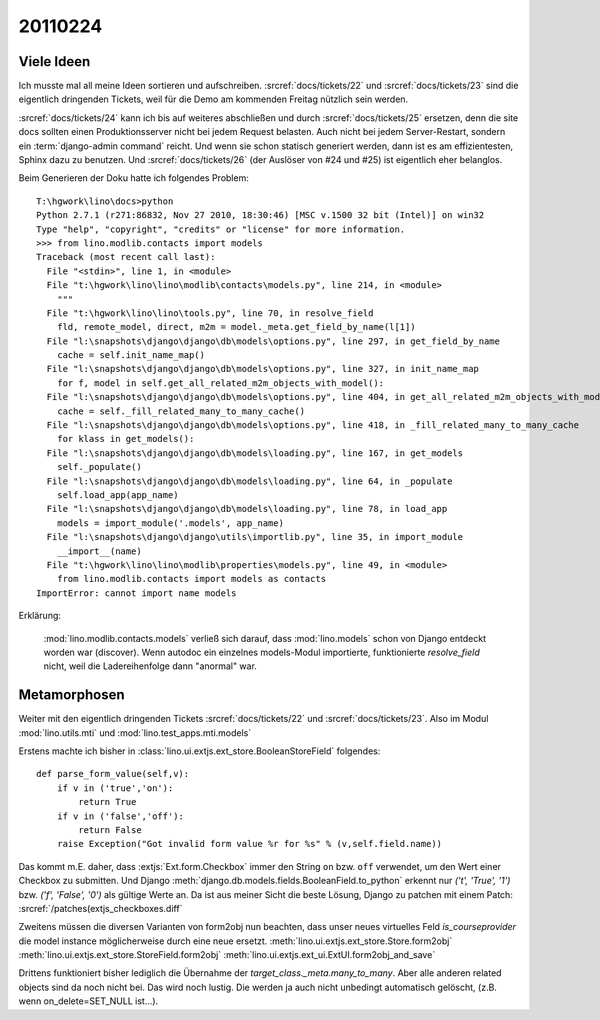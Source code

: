 20110224
========

Viele Ideen
-----------

Ich musste mal all meine Ideen sortieren und aufschreiben.
:srcref:`docs/tickets/22`
und :srcref:`docs/tickets/23` sind die eigentlich dringenden Tickets, 
weil für die Demo am kommenden Freitag nützlich sein werden.

:srcref:`docs/tickets/24` kann ich bis auf weiteres abschließen und durch
:srcref:`docs/tickets/25` ersetzen, denn die site docs sollten einen 
Produktionsserver nicht bei jedem Request belasten. 
Auch nicht bei jedem Server-Restart, sondern ein :term:`django-admin command` reicht.
Und wenn sie schon statisch generiert werden, dann ist es am effizientesten, 
Sphinx dazu zu benutzen.
Und :srcref:`docs/tickets/26` (der Auslöser von #24 und #25) ist eigentlich eher belanglos.

Beim Generieren der Doku hatte ich folgendes Problem::

  T:\hgwork\lino\docs>python
  Python 2.7.1 (r271:86832, Nov 27 2010, 18:30:46) [MSC v.1500 32 bit (Intel)] on win32
  Type "help", "copyright", "credits" or "license" for more information.
  >>> from lino.modlib.contacts import models
  Traceback (most recent call last):
    File "<stdin>", line 1, in <module>
    File "t:\hgwork\lino\lino\modlib\contacts\models.py", line 214, in <module>
      """
    File "t:\hgwork\lino\lino\tools.py", line 70, in resolve_field
      fld, remote_model, direct, m2m = model._meta.get_field_by_name(l[1])
    File "l:\snapshots\django\django\db\models\options.py", line 297, in get_field_by_name
      cache = self.init_name_map()
    File "l:\snapshots\django\django\db\models\options.py", line 327, in init_name_map
      for f, model in self.get_all_related_m2m_objects_with_model():
    File "l:\snapshots\django\django\db\models\options.py", line 404, in get_all_related_m2m_objects_with_model
      cache = self._fill_related_many_to_many_cache()
    File "l:\snapshots\django\django\db\models\options.py", line 418, in _fill_related_many_to_many_cache
      for klass in get_models():
    File "l:\snapshots\django\django\db\models\loading.py", line 167, in get_models
      self._populate()
    File "l:\snapshots\django\django\db\models\loading.py", line 64, in _populate
      self.load_app(app_name)
    File "l:\snapshots\django\django\db\models\loading.py", line 78, in load_app
      models = import_module('.models', app_name)
    File "l:\snapshots\django\django\utils\importlib.py", line 35, in import_module
      __import__(name)
    File "t:\hgwork\lino\lino\modlib\properties\models.py", line 49, in <module>
      from lino.modlib.contacts import models as contacts
  ImportError: cannot import name models
  
Erklärung: 

  :mod:`lino.modlib.contacts.models` verließ sich darauf, dass 
  :mod:`lino.models`
  schon von Django entdeckt worden war (discover).
  Wenn autodoc ein einzelnes models-Modul importierte, 
  funktionierte `resolve_field` nicht, weil die Ladereihenfolge 
  dann "anormal" war. 
  
Metamorphosen
-------------

Weiter mit den eigentlich dringenden Tickets
:srcref:`docs/tickets/22`
und :srcref:`docs/tickets/23`.
Also im Modul :mod:`lino.utils.mti` und :mod:`lino.test_apps.mti.models`


Erstens machte ich bisher in :class:`lino.ui.extjs.ext_store.BooleanStoreField` 
folgendes::

    def parse_form_value(self,v):
        if v in ('true','on'):
            return True
        if v in ('false','off'):
            return False
        raise Exception("Got invalid form value %r for %s" % (v,self.field.name))
        
Das kommt m.E. daher, dass :extjs:`Ext.form.Checkbox` immer den String ``on``  
bzw. ``off`` verwendet, um den Wert einer Checkbox zu submitten. Und 
Django 
:meth:`django.db.models.fields.BooleanField.to_python`
erkennt nur `('t', 'True', '1')` bzw. `('f', 'False', '0')` 
als gültige Werte an.
Da ist aus meiner Sicht die beste Lösung, Django zu patchen mit 
einem Patch: :srcref:`/patches(extjs_checkboxes.diff`

Zweitens müssen die diversen Varianten von form2obj nun beachten, 
dass unser neues virtuelles Feld `is_courseprovider` die model instance 
möglicherweise durch eine neue ersetzt.
:meth:`lino.ui.extjs.ext_store.Store.form2obj`
:meth:`lino.ui.extjs.ext_store.StoreField.form2obj`
:meth:`lino.ui.extjs.ext_ui.ExtUI.form2obj_and_save`

Drittens funktioniert bisher lediglich die Übernahme der 
`target_class._meta.many_to_many`.
Aber alle anderen related objects sind da noch nicht bei.
Das wird noch lustig.
Die werden ja auch nicht unbedingt automatisch gelöscht, 
(z.B. wenn on_delete=SET_NULL ist...).
